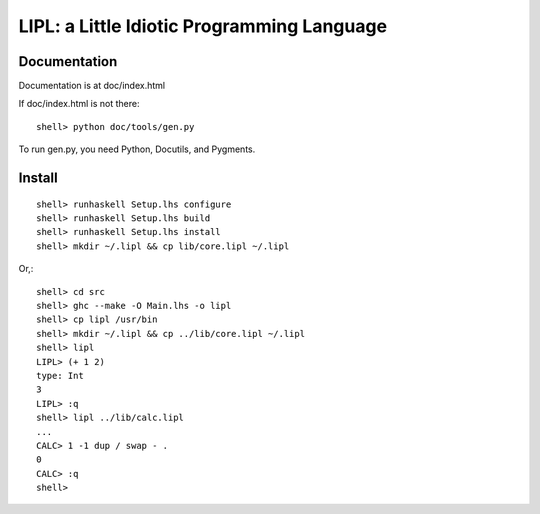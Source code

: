 ===========================================
LIPL: a Little Idiotic Programming Language
===========================================

Documentation
=============

Documentation is at doc/index.html

If doc/index.html is not there::

    shell> python doc/tools/gen.py

To run gen.py, you need Python, Docutils, and Pygments.

Install
=======

::

    shell> runhaskell Setup.lhs configure
    shell> runhaskell Setup.lhs build
    shell> runhaskell Setup.lhs install
    shell> mkdir ~/.lipl && cp lib/core.lipl ~/.lipl

Or,::

    shell> cd src
    shell> ghc --make -O Main.lhs -o lipl
    shell> cp lipl /usr/bin
    shell> mkdir ~/.lipl && cp ../lib/core.lipl ~/.lipl
    shell> lipl
    LIPL> (+ 1 2)
    type: Int
    3
    LIPL> :q
    shell> lipl ../lib/calc.lipl
    ...
    CALC> 1 -1 dup / swap - .
    0
    CALC> :q
    shell>



